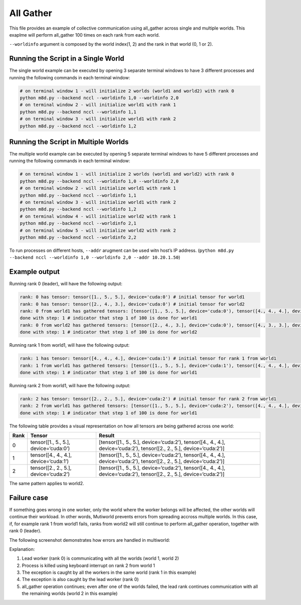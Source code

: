 All Gather
==========

This file provides an example of collective communication using
all_gather across single and multiple worlds. This exaplme will perform
all_gather 100 times on each rank from each world.

``--worldinfo`` argument is composed by the world index(1, 2) and the
rank in that world (0, 1 or 2).

Running the Script in a Single World
------------------------------------

The single world example can be executed by opening 3 separate terminal
windows to have 3 different processes and running the following commands
in each terminal window:

.. code:: bash

   # on terminal window 1 - will initialize 2 worlds (world1 and world2) with rank 0
   python m8d.py --backend nccl --worldinfo 1,0 --worldinfo 2,0
   # on terminal window 2 - will initialize world1 with rank 1
   python m8d.py --backend nccl --worldinfo 1,1
   # on terminal window 3 - will initialize world1 with rank 2
   python m8d.py --backend nccl --worldinfo 1,2

Running the Script in Multiple Worlds
-------------------------------------

The multiple world example can be executed by opening 5 separate
terminal windows to have 5 different processes and running the following
commands in each terminal window:

.. code:: bash

   # on terminal window 1 - will initialize 2 worlds (world1 and world2) with rank 0
   python m8d.py --backend nccl --worldinfo 1,0 --worldinfo 2,0
   # on terminal window 2 - will initialize world1 with rank 1
   python m8d.py --backend nccl --worldinfo 1,1
   # on terminal window 3 - will initialize world1 with rank 2
   python m8d.py --backend nccl --worldinfo 1,2
   # on terminal window 4 - will initialize world2 with rank 1
   python m8d.py --backend nccl --worldinfo 2,1
   # on terminal window 5 - will initialize world2 with rank 2
   python m8d.py --backend nccl --worldinfo 2,2

To run processes on different hosts, ``--addr`` arugment can be used
witn host’s IP address.
(``python m8d.py --backend nccl --worldinfo 1,0 --worldinfo 2,0 --addr 10.20.1.50``)

Example output
--------------

Running rank 0 (leader), will have the following output:

.. code:: bash

   rank: 0 has tensor: tensor([1., 5., 5.], device='cuda:0') # initial tensor for world1
   rank: 0 has tensor: tensor([2., 4., 3.], device='cuda:0') # initial tensor for world2
   rank: 0 from world1 has gathered tensors: [tensor([1., 5., 5.], device='cuda:0'), tensor([4., 4., 4.], device='cuda:0'), tensor([2., 2., 5.], device='cuda:0')] # gathered tensors from all workers from world1
   done with step: 1 # indicator that step 1 of 100 is done for world1
   rank: 0 from world2 has gathered tensors: [tensor([2., 4., 3.], device='cuda:0'), tensor([4., 3., 3.], device='cuda:0'), tensor([2., 6., 5.], device='cuda:0')] # gathered tensors from all workers from world2
   done with step: 1 # indicator that step 1 of 100 is done for world2

Running rank 1 from world1, will have the following output:

.. code:: bash

   rank: 1 has tensor: tensor([4., 4., 4.], device='cuda:1') # initial tensor for rank 1 from world1
   rank: 1 from world1 has gathered tensors: [tensor([1., 5., 5.], device='cuda:1'), tensor([4., 4., 4.], device='cuda:1'), tensor([2., 2., 5.], device='cuda:1')] # gathered tensors from all workers from world1
   done with step: 1 # indicator that step 1 of 100 is done for world1

Running rank 2 from world1, will have the following output:

.. code:: bash

   rank: 2 has tensor: tensor([2., 2., 5.], device='cuda:2') # initial tensor for rank 2 from world1
   rank: 2 from world1 has gathered tensors: [tensor([1., 5., 5.], device='cuda:2'), tensor([4., 4., 4.], device='cuda:2'), tensor([2., 2., 5.], device='cuda:2')] # gathered tensors from all workers from world1
   done with step: 1 # indicator that step 1 of 100 is done for world1

The following table provides a visual representation on how all tensors
are being gathered across one world:

+---------------------+--------------------------+---------------------+
| Rank                | Tensor                   | Result              |
+=====================+==========================+=====================+
| 0                   | tensor([1., 5., 5.],     | [tensor([1., 5.,    |
|                     | device=‘cuda:0’)         | 5.],                |
|                     |                          | device=‘cuda:2’),   |
|                     |                          | tensor([4., 4.,     |
|                     |                          | 4.],                |
|                     |                          | device=‘cuda:2’),   |
|                     |                          | tensor([2., 2.,     |
|                     |                          | 5.],                |
|                     |                          | device=‘cuda:2’)]   |
+---------------------+--------------------------+---------------------+
| 1                   | tensor([4., 4., 4.],     | [tensor([1., 5.,    |
|                     | device=‘cuda:1’)         | 5.],                |
|                     |                          | device=‘cuda:2’),   |
|                     |                          | tensor([4., 4.,     |
|                     |                          | 4.],                |
|                     |                          | device=‘cuda:2’),   |
|                     |                          | tensor([2., 2.,     |
|                     |                          | 5.],                |
|                     |                          | device=‘cuda:2’)]   |
+---------------------+--------------------------+---------------------+
| 2                   | tensor([2., 2., 5.],     | [tensor([1., 5.,    |
|                     | device=‘cuda:2’)         | 5.],                |
|                     |                          | device=‘cuda:2’),   |
|                     |                          | tensor([4., 4.,     |
|                     |                          | 4.],                |
|                     |                          | device=‘cuda:2’),   |
|                     |                          | tensor([2., 2.,     |
|                     |                          | 5.],                |
|                     |                          | device=‘cuda:2’)]   |
+---------------------+--------------------------+---------------------+

The same pattern applies to world2.

Failure case
------------

If something goes wrong in one worker, only the world where the worker
belongs will be affected, the other worlds will continue their workload.
In other words, Mutiworld prevents errors from spreading accross
multiple worlds. In this case, if, for example rank 1 from world1 fails,
ranks from world2 will still continue to perform all_gather operation,
together with rank 0 (leader).

The following screenshot demonstrates how errors are handled in
multiworld:

.. image:: ../../../imgs/all_gather_error.png
   :alt: all_gather error
   :scale: 50 %
   :align: center


Explanation:

1. Lead worker (rank 0) is communicating with all the worlds (world 1,
   world 2)
2. Process is killed using keyboard interrupt on rank 2 from world 1
3. The exception is caught by all the workers in the same world (rank 1
   in this example)
4. The exception is also caught by the lead worker (rank 0)
5. all_gather operation continues; even after one of the worlds failed,
   the lead rank continues communication with all the remaining worlds
   (world 2 in this example)
